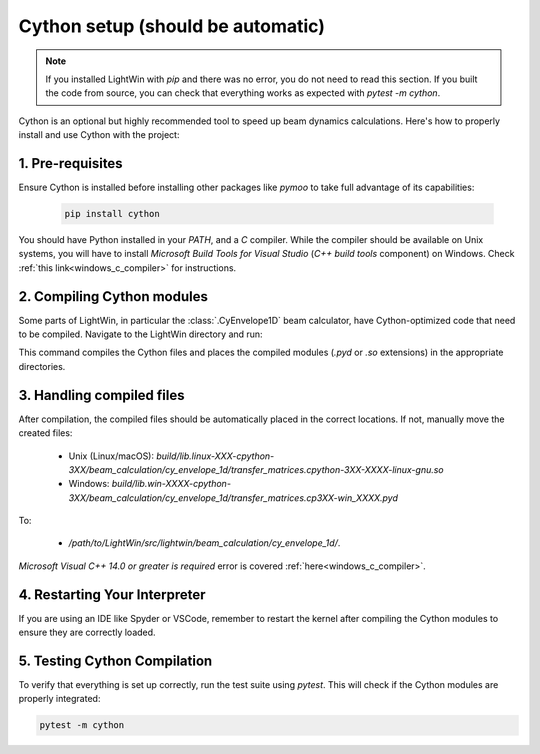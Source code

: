 Cython setup (should be automatic)
----------------------------------

.. note::
   If you installed LightWin with `pip` and there was no error, you do not need to read this section.
   If you built the code from source, you can check that everything works as expected with `pytest -m cython`.

Cython is an optional but highly recommended tool to speed up beam dynamics calculations.
Here's how to properly install and use Cython with the project:

1. Pre-requisites
^^^^^^^^^^^^^^^^^
Ensure Cython is installed before installing other packages like `pymoo` to take full advantage of its capabilities:

 .. code-block:: bash
    
    pip install cython

You should have Python installed in your `PATH`, and a `C` compiler.
While the compiler should be available on Unix systems, you will have to install `Microsoft Build Tools for Visual Studio` (`C++ build tools` component) on Windows.
Check :ref:`this link<windows_c_compiler>` for instructions.

2. Compiling Cython modules
^^^^^^^^^^^^^^^^^^^^^^^^^^^
Some parts of LightWin, in particular the :class:`.CyEnvelope1D` beam calculator, have Cython-optimized code that need to be compiled.
Navigate to the LightWin directory and run:

.. tabs::

   .. tab:: Unix systems

      .. code-block:: bash

         make compile

   .. tab:: Windows

      .. code-block:: bash

         python setup.py build_ext --inplace
 
This command compiles the Cython files and places the compiled modules (`.pyd` or `.so` extensions) in the appropriate directories.


3. Handling compiled files
^^^^^^^^^^^^^^^^^^^^^^^^^^
After compilation, the compiled files should be automatically placed in the correct locations.
If not, manually move the created files:

   * Unix (Linux/macOS): `build/lib.linux-XXX-cpython-3XX/beam_calculation/cy_envelope_1d/transfer_matrices.cpython-3XX-XXXX-linux-gnu.so`
   * Windows: `build/lib.win-XXXX-cpython-3XX/beam_calculation/cy_envelope_1d/transfer_matrices.cp3XX-win_XXXX.pyd`

To:

   * `/path/to/LightWin/src/lightwin/beam_calculation/cy_envelope_1d/`.

`Microsoft Visual C++ 14.0 or greater is required` error is covered :ref:`here<windows_c_compiler>`.


4. Restarting Your Interpreter
^^^^^^^^^^^^^^^^^^^^^^^^^^^^^^

If you are using an IDE like Spyder or VSCode, remember to restart the kernel after compiling the Cython modules to ensure they are correctly loaded.

5. Testing Cython Compilation
^^^^^^^^^^^^^^^^^^^^^^^^^^^^^

To verify that everything is set up correctly, run the test suite using `pytest`.
This will check if the Cython modules are properly integrated:

.. code-block:: bash

   pytest -m cython

.. seealso::

   `Cython documentation <https://cython.readthedocs.io/>`_.
